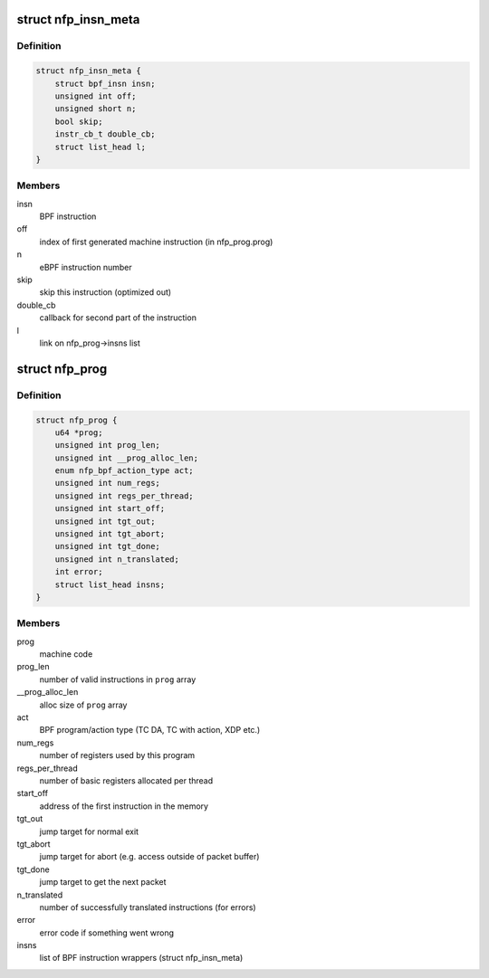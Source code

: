 .. -*- coding: utf-8; mode: rst -*-
.. src-file: drivers/net/ethernet/netronome/nfp/nfp_bpf.h

.. _`nfp_insn_meta`:

struct nfp_insn_meta
====================

.. c:type:: struct nfp_insn_meta

    BPF instruction wrapper

.. _`nfp_insn_meta.definition`:

Definition
----------

.. code-block:: c

    struct nfp_insn_meta {
        struct bpf_insn insn;
        unsigned int off;
        unsigned short n;
        bool skip;
        instr_cb_t double_cb;
        struct list_head l;
    }

.. _`nfp_insn_meta.members`:

Members
-------

insn
    BPF instruction

off
    index of first generated machine instruction (in nfp_prog.prog)

n
    eBPF instruction number

skip
    skip this instruction (optimized out)

double_cb
    callback for second part of the instruction

l
    link on nfp_prog->insns list

.. _`nfp_prog`:

struct nfp_prog
===============

.. c:type:: struct nfp_prog

    nfp BPF program

.. _`nfp_prog.definition`:

Definition
----------

.. code-block:: c

    struct nfp_prog {
        u64 *prog;
        unsigned int prog_len;
        unsigned int __prog_alloc_len;
        enum nfp_bpf_action_type act;
        unsigned int num_regs;
        unsigned int regs_per_thread;
        unsigned int start_off;
        unsigned int tgt_out;
        unsigned int tgt_abort;
        unsigned int tgt_done;
        unsigned int n_translated;
        int error;
        struct list_head insns;
    }

.. _`nfp_prog.members`:

Members
-------

prog
    machine code

prog_len
    number of valid instructions in \ ``prog``\  array

__prog_alloc_len
    alloc size of \ ``prog``\  array

act
    BPF program/action type (TC DA, TC with action, XDP etc.)

num_regs
    number of registers used by this program

regs_per_thread
    number of basic registers allocated per thread

start_off
    address of the first instruction in the memory

tgt_out
    jump target for normal exit

tgt_abort
    jump target for abort (e.g. access outside of packet buffer)

tgt_done
    jump target to get the next packet

n_translated
    number of successfully translated instructions (for errors)

error
    error code if something went wrong

insns
    list of BPF instruction wrappers (struct nfp_insn_meta)

.. This file was automatic generated / don't edit.

